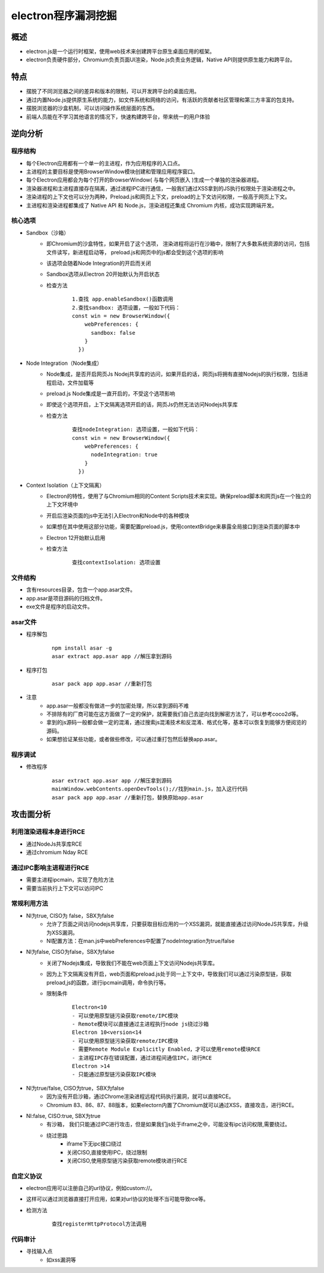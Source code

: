 ﻿electron程序漏洞挖掘
========================================

概述
----------------------------------------
+ electron.js是一个运行时框架，使用web技术来创建跨平台原生桌面应用的框架。
+ electron负责硬件部分，Chromium负责页面UI渲染，Node.js负责业务逻辑，Native API则提供原生能力和跨平台。

特点
----------------------------------------
+ 摆脱了不同浏览器之间的差异和版本的限制，可以开发跨平台的桌面应用。
+ 通过内置Node.js提供原生系统的能力，如文件系统和网络的访问，有活跃的贡献者社区管理和第三方丰富的包支持。
+ 摆脱浏览器的沙盒机制，可以访问操作系统层面的东西。
+ 前端人员能在不学习其他语言的情况下，快速构建跨平台，带来统一的用户体验

逆向分析
----------------------------------------

程序结构
~~~~~~~~~~~~~~~~~~~~~~~~~~~~~~~~~~~~~~~~
+ 每个Electron应用都有一个单一的主进程，作为应用程序的入口点。
+ 主进程的主要目标是使用BrowserWindow模块创建和管理应用程序窗口。
+ 每个Electron应用都会为每个打开的BrowserWindow( 与每个网页嵌入 )生成一个单独的渲染器进程。
+ 渲染器进程和主进程直接存在隔离，通过进程IPC进行通信，一般我们通过XSS拿到的JS执行权限处于渲染进程之中。
+ 渲染进程的上下文也可以分为两种，Preload.js和网页上下文，preload的上下文访问权限，一般高于网页上下文。
+ 主进程和渲染进程都集成了 Native API 和 Node.js，渲染进程还集成 Chromium 内核，成功实现跨端开发。

|electron|

核心选项
~~~~~~~~~~~~~~~~~~~~~~~~~~~~~~~~~~~~~~~~
+ Sandbox（沙箱）
    - 即Chromium的沙盒特性，如果开启了这个选项， 渲染进程将运行在沙箱中，限制了大多数系统资源的访问，包括文件读写，新进程启动等， preload.js和网页中的js都会受到这个选项的影响
    - 该选项会随着Node Integration的开启而关闭
    - Sandbox选项从Electron 20开始默认为开启状态
    - 检查方法
        ::
        
            1.查找 app.enableSandbox()函数调用
            2.查找sandbox: 选项设置，一般如下代码：
            const win = new BrowserWindow({
                webPreferences: {
                  sandbox: false
                }
              })
+ Node Integration（Node集成）
    - Node集成，是否开启网页Js Nodej共享库的访问，如果开启的话，网页js将拥有直接Nodejs的执行权限，包括进程启动，文件加载等
    - preload.js Node集成是一直开启的，不受这个选项影响
    - 即使这个选项开启，上下文隔离选项开启的话，网页Js仍然无法访问Nodejs共享库
    - 检查方法
        ::
        
            查找nodeIntegration: 选项设置，一般如下代码：
            const win = new BrowserWindow({
                webPreferences: {
                  nodeIntegration: true
                }
              })
+ Context Isolation（上下文隔离）
    - Electron的特性，使用了与Chromium相同的Content Scripts技术来实现。确保preload脚本和网页js在一个独立的上下文环境中
    - 开启后渲染页面的js中无法引入Electron和Node中的各种模块
    - 如果想在其中使用这部分功能，需要配置preload.js，使用contextBridge来暴露全局接口到渲染页面的脚本中
    - Electron 12开始默认启用
    - 检查方法
        ::
        
            查找contextIsolation: 选项设置

文件结构
~~~~~~~~~~~~~~~~~~~~~~~~~~~~~~~~~~~~~~~~
+ 含有resources目录，包含一个app.asar文件。
+ app.asar是项目源码的归档文件。
+ exe文件是程序的启动文件。

asar文件
~~~~~~~~~~~~~~~~~~~~~~~~~~~~~~~~~~~~~~~~
+ 程序解包
    ::
    
        npm install asar -g
        asar extract app.asar app //解压拿到源码
+ 程序打包
    ::
    
        asar pack app app.asar //重新打包
+ 注意
    - app.asar一般都没有做进一步的加密处理，所以拿到源码不难
    - 不排除有的厂商可能在这方面做了一定的保护，就需要我们自己去逆向找到解密方法了，可以参考coco2d等。
    - 拿到的js源码一般都会做一定的混淆，通过搜索js混淆技术和反混淆、格式化等，基本可以恢复到能够方便阅览的源码。
    - 如果想验证某些功能，或者做些修改，可以通过重打包然后替换app.asar。

程序调试
~~~~~~~~~~~~~~~~~~~~~~~~~~~~~~~~~~~~~~~~
+ 修改程序
    ::
    
        asar extract app.asar app //解压拿到源码
        mainWindow.webContents.openDevTools();//找到main.js，加入这行代码
        asar pack app app.asar //重新打包，替换原始app.asar

攻击面分析
----------------------------------------

利用渲染进程本身进行RCE
~~~~~~~~~~~~~~~~~~~~~~~~~~~~~~~~~~~~~~~~
+ 通过NodeJs共享库RCE
+ 通过chromium Nday RCE

通过IPC影响主进程进行RCE
~~~~~~~~~~~~~~~~~~~~~~~~~~~~~~~~~~~~~~~~
+ 需要主进程ipcmain，实现了危险方法
+ 需要当前执行上下文可以访问IPC

常规利用方法
~~~~~~~~~~~~~~~~~~~~~~~~~~~~~~~~~~~~~~~~
+ NI为true, CISO为 false，SBX为false
    - 允许了页面之间访问nodejs共享库，只要获取目标应用的一个XSS漏洞，就能直接通过访问NodeJS共享库，升级为XSS漏洞。
    - NI配置方法：在man.js中webPreferences中配置了nodeIntegration为true/false
+ NI为false, CISO为false，SBX为false
    - 关闭了Nodejs集成，导致我们不能在web页面上下文访问Nodejs共享库。
    - 因为上下文隔离没有开启，web页面和preload.js处于同一上下文中，导致我们可以通过污染原型链，获取preload,js的函数，进行ipcmain调用，命令执行等。
    - 限制条件
        ::
        
            Electron<10
            - 可以使用原型链污染获取remote/IPC模块
            - Remote模块可以直接通过主进程执行node js绕过沙箱
            Electron 10<version<14
            - 可以使用原型链污染获取remote/IPC模块
            - 需要Remote Module Explicitly Enabled，才可以使用remote模块RCE
            - 主进程IPC存在错误配置，通过进程间通信IPC，进行RCE
            Electron >14
            - 只能通过原型链污染获取IPC模块
+ NI为true/false, CISO为true，SBX为false
    - 因为没有开启沙箱，通过Chrome渲染进程远程代码执行漏洞，就可以直接RCE。
    - Chromium 83、86、87、88版本，如果electorn内置了Chromium就可以通过XSS，直接攻击，进行RCE。
+ NI:false, CISO:true, SBX为true
    - 有沙箱， 我们只能通过IPC进行攻击，但是如果我们js处于iframe之中，可能没有ipc访问权限,需要绕过。
    - 绕过思路
        + iframe下无ipc接口绕过
        + 关闭CISO,直接使用IPC，绕过限制
        + 关闭CISO,使用原型链污染获取remote模块进行RCE
        
自定义协议
~~~~~~~~~~~~~~~~~~~~~~~~~~~~~~~~~~~~~~
+ electron应用可以注册自己的url协议，例如custom://。
+ 这样可以通过浏览器直接打开应用，如果对url协议的处理不当可能导致rce等。
+ 检测方法
    ::
        
        查找registerHttpProtocol方法调用

代码审计
~~~~~~~~~~~~~~~~~~~~~~~~~~~~~~~~~~~~~~~
+ 寻找输入点
    - 如xss漏洞等
        
.. |electron| image:: ../../images/electron1.webp